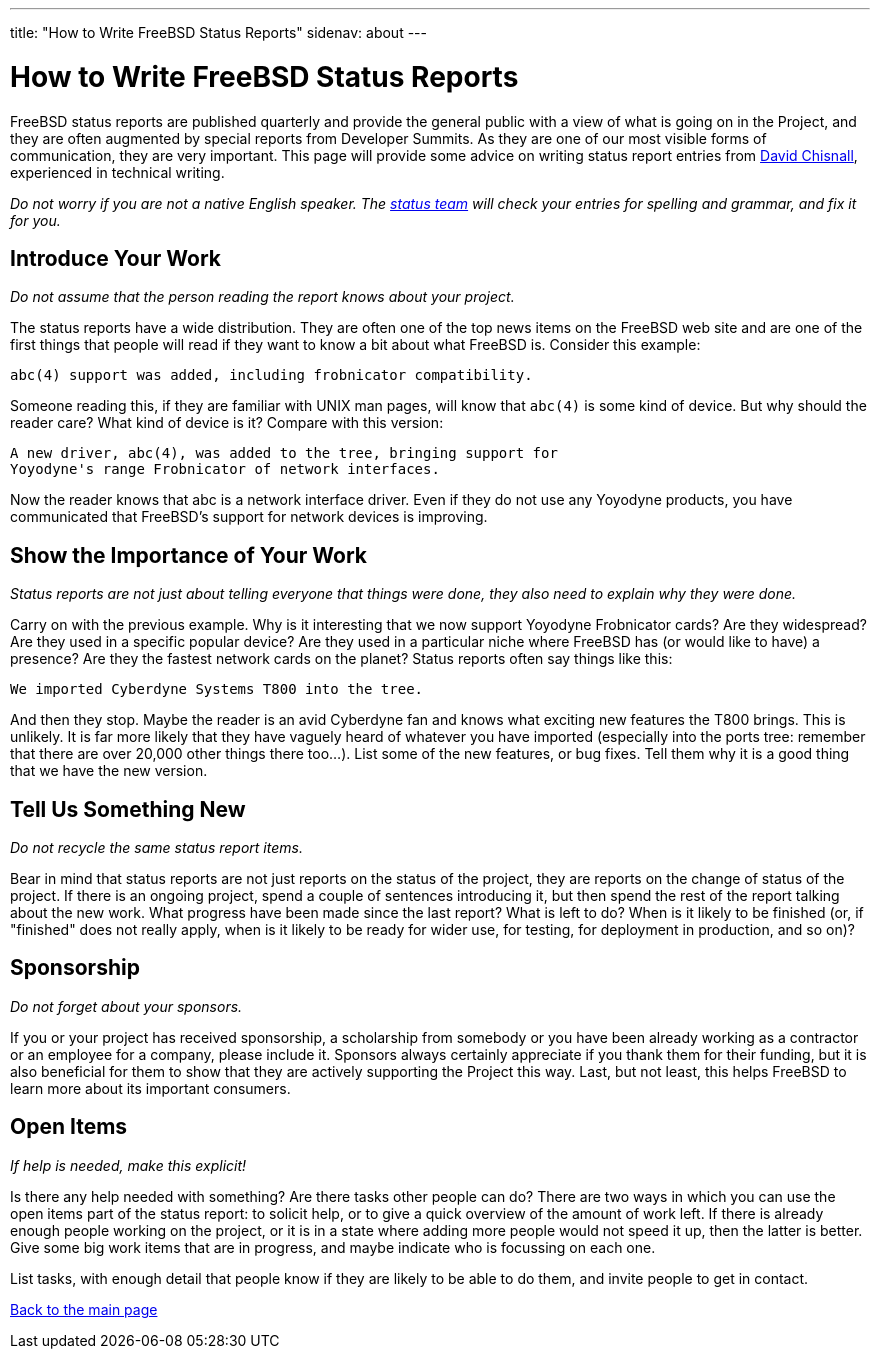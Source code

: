 ---
title: "How to Write FreeBSD Status Reports"
sidenav: about
---

= How to Write FreeBSD Status Reports

FreeBSD status reports are published quarterly and provide the general public with a view of what is going on in the Project, and they are often augmented by special reports from Developer Summits. As they are one of our most visible forms of communication, they are very important. This page will provide some advice on writing status report entries from mailto:theraven@FreeBSD.org[David Chisnall], experienced in technical writing.

_Do not worry if you are not a native English speaker. The mailto:status@FreeBSD.org[status team] will check your entries for spelling and grammar, and fix it for you._

== Introduce Your Work

_Do not assume that the person reading the report knows about your project._

The status reports have a wide distribution. They are often one of the top news items on the FreeBSD web site and are one of the first things that people will read if they want to know a bit about what FreeBSD is. Consider this example:

....
abc(4) support was added, including frobnicator compatibility.
....

Someone reading this, if they are familiar with UNIX man pages, will know that `abc(4)` is some kind of device. But why should the reader care? What kind of device is it? Compare with this version:

....
A new driver, abc(4), was added to the tree, bringing support for
Yoyodyne's range Frobnicator of network interfaces.
....

Now the reader knows that abc is a network interface driver. Even if they do not use any Yoyodyne products, you have communicated that FreeBSD's support for network devices is improving.

== Show the Importance of Your Work

_Status reports are not just about telling everyone that things were done, they also need to explain why they were done._

Carry on with the previous example. Why is it interesting that we now support Yoyodyne Frobnicator cards? Are they widespread? Are they used in a specific popular device? Are they used in a particular niche where FreeBSD has (or would like to have) a presence? Are they the fastest network cards on the planet? Status reports often say things like this:

....
We imported Cyberdyne Systems T800 into the tree.
....

And then they stop. Maybe the reader is an avid Cyberdyne fan and knows what exciting new features the T800 brings. This is unlikely. It is far more likely that they have vaguely heard of whatever you have imported (especially into the ports tree: remember that there are over 20,000 other things there too...). List some of the new features, or bug fixes. Tell them why it is a good thing that we have the new version.

== Tell Us Something New

_Do not recycle the same status report items._

Bear in mind that status reports are not just reports on the status of the project, they are reports on the change of status of the project. If there is an ongoing project, spend a couple of sentences introducing it, but then spend the rest of the report talking about the new work. What progress have been made since the last report? What is left to do? When is it likely to be finished (or, if "finished" does not really apply, when is it likely to be ready for wider use, for testing, for deployment in production, and so on)?

== Sponsorship

_Do not forget about your sponsors._

If you or your project has received sponsorship, a scholarship from somebody or you have been already working as a contractor or an employee for a company, please include it. Sponsors always certainly appreciate if you thank them for their funding, but it is also beneficial for them to show that they are actively supporting the Project this way. Last, but not least, this helps FreeBSD to learn more about its important consumers.

== Open Items

_If help is needed, make this explicit!_

Is there any help needed with something? Are there tasks other people can do? There are two ways in which you can use the open items part of the status report: to solicit help, or to give a quick overview of the amount of work left. If there is already enough people working on the project, or it is in a state where adding more people would not speed it up, then the latter is better. Give some big work items that are in progress, and maybe indicate who is focussing on each one.

List tasks, with enough detail that people know if they are likely to be able to do them, and invite people to get in contact.

link:../[Back to the main page]
